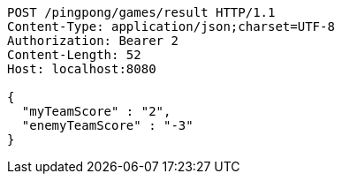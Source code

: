 [source,http,options="nowrap"]
----
POST /pingpong/games/result HTTP/1.1
Content-Type: application/json;charset=UTF-8
Authorization: Bearer 2
Content-Length: 52
Host: localhost:8080

{
  "myTeamScore" : "2",
  "enemyTeamScore" : "-3"
}
----